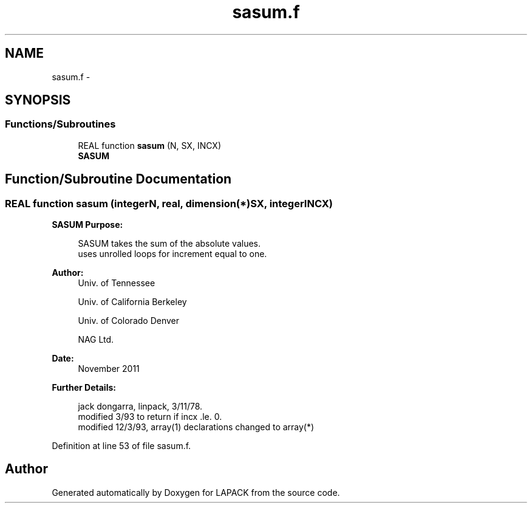 .TH "sasum.f" 3 "Sat Nov 16 2013" "Version 3.4.2" "LAPACK" \" -*- nroff -*-
.ad l
.nh
.SH NAME
sasum.f \- 
.SH SYNOPSIS
.br
.PP
.SS "Functions/Subroutines"

.in +1c
.ti -1c
.RI "REAL function \fBsasum\fP (N, SX, INCX)"
.br
.RI "\fI\fBSASUM\fP \fP"
.in -1c
.SH "Function/Subroutine Documentation"
.PP 
.SS "REAL function sasum (integerN, real, dimension(*)SX, integerINCX)"

.PP
\fBSASUM\fP \fBPurpose: \fP
.RS 4

.PP
.nf
    SASUM takes the sum of the absolute values.
    uses unrolled loops for increment equal to one.
.fi
.PP
 
.RE
.PP
\fBAuthor:\fP
.RS 4
Univ\&. of Tennessee 
.PP
Univ\&. of California Berkeley 
.PP
Univ\&. of Colorado Denver 
.PP
NAG Ltd\&. 
.RE
.PP
\fBDate:\fP
.RS 4
November 2011 
.RE
.PP
\fBFurther Details: \fP
.RS 4

.PP
.nf
     jack dongarra, linpack, 3/11/78.
     modified 3/93 to return if incx .le. 0.
     modified 12/3/93, array(1) declarations changed to array(*)
.fi
.PP
 
.RE
.PP

.PP
Definition at line 53 of file sasum\&.f\&.
.SH "Author"
.PP 
Generated automatically by Doxygen for LAPACK from the source code\&.
